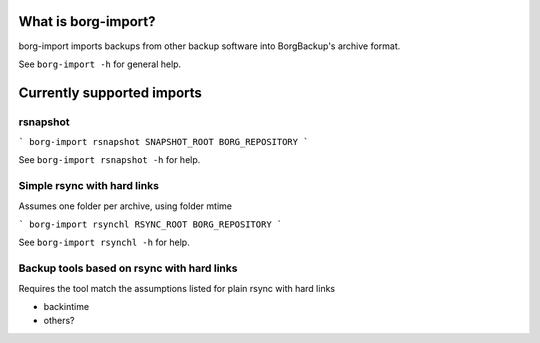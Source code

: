 What is borg-import?
====================

borg-import imports backups from other backup software into BorgBackup's archive format.

See ``borg-import -h`` for general help.

Currently supported imports
===========================

rsnapshot
---------

```
borg-import rsnapshot SNAPSHOT_ROOT BORG_REPOSITORY
```

See ``borg-import rsnapshot -h`` for help.

Simple rsync with hard links
----------------------------

Assumes one folder per archive, using folder mtime

```
borg-import rsynchl RSYNC_ROOT BORG_REPOSITORY
```

See ``borg-import rsynchl -h`` for help.

Backup tools based on rsync with hard links
-------------------------------------------

Requires the tool match the assumptions listed for plain rsync with hard links

* backintime

* others?
